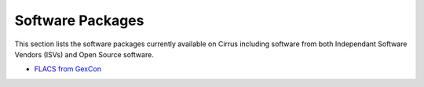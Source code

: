 Software Packages
=================

This section lists the software packages currently available on Cirrus including software from both Independant Software Vendors (ISVs) and Open Source software.

-  `FLACS from GexCon <flacs.html>`__

